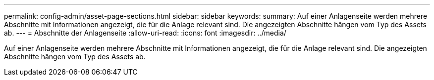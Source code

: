 ---
permalink: config-admin/asset-page-sections.html 
sidebar: sidebar 
keywords:  
summary: Auf einer Anlagenseite werden mehrere Abschnitte mit Informationen angezeigt, die für die Anlage relevant sind. Die angezeigten Abschnitte hängen vom Typ des Assets ab. 
---
= Abschnitte der Anlagenseite
:allow-uri-read: 
:icons: font
:imagesdir: ../media/


[role="lead"]
Auf einer Anlagenseite werden mehrere Abschnitte mit Informationen angezeigt, die für die Anlage relevant sind. Die angezeigten Abschnitte hängen vom Typ des Assets ab.
